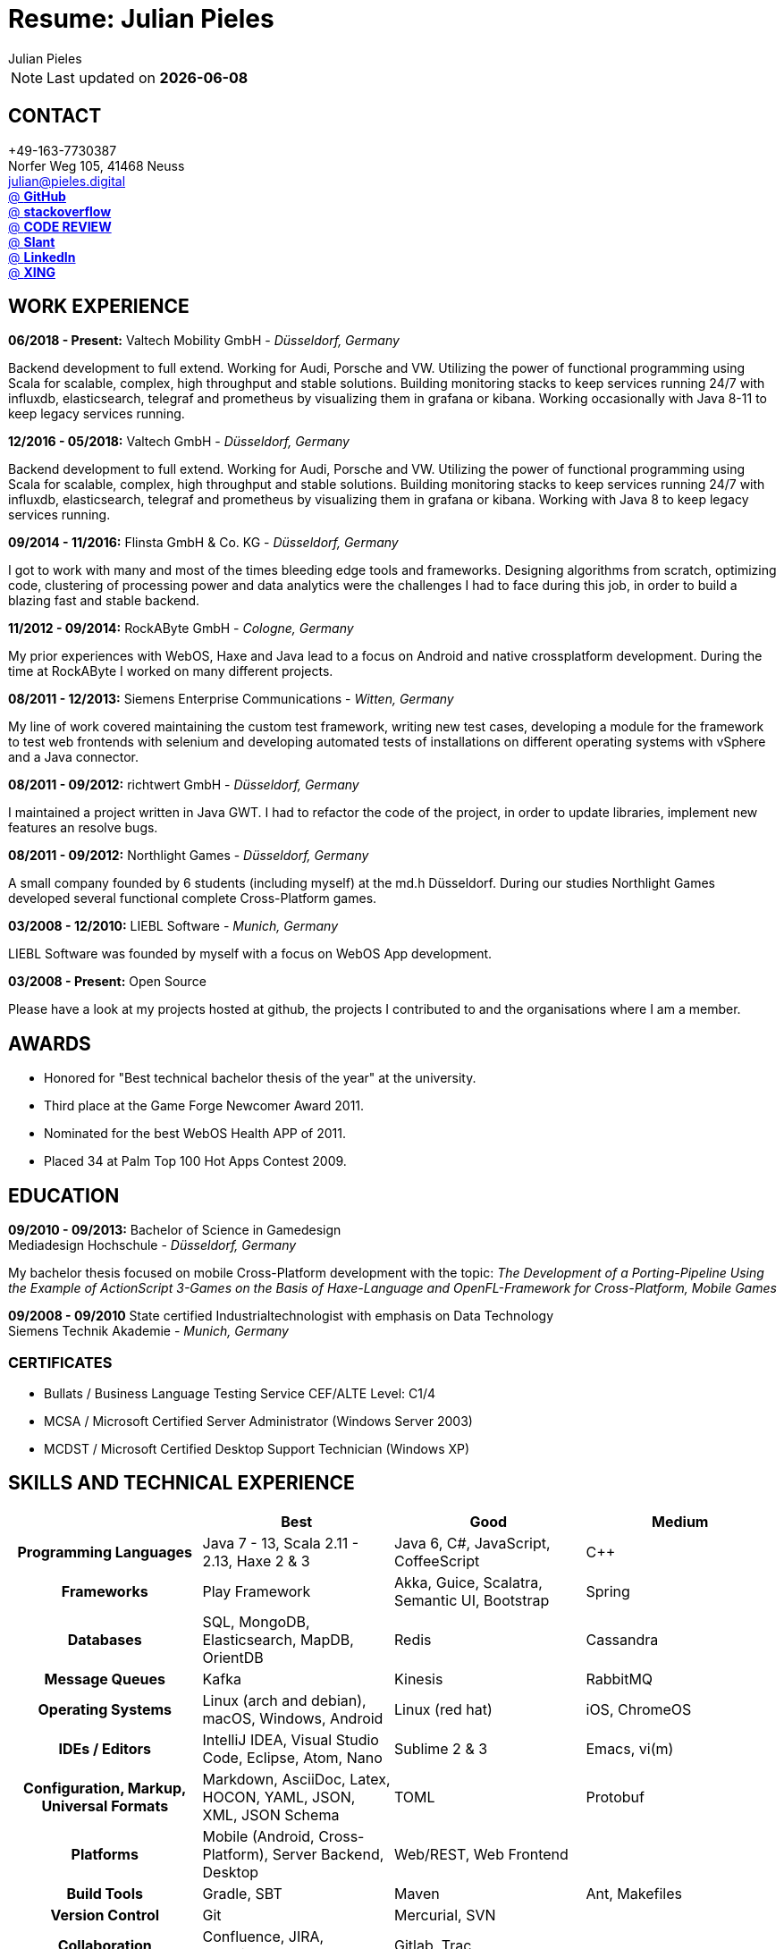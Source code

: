:authors: Julian Pieles
:doctitle: Resume: Julian Pieles
:published_at: 2020-05-24
ifdef::backend-pdf[:notitle:]
ifdef::backend-pdf[]
[discrete]
= {doctitle}
endif::[]

:hp-tags: resume, julian pieles, computer science, bachelor, java, scala, haxe

NOTE: Last updated on *{docdate}*

== CONTACT
+49-163-7730387 +
Norfer Weg 105, 41468 Neuss +
mailto:julian@pieles.digital[] +
https://github.com/razem-io[@ *GitHub*] +
https://stackoverflow.com/users/1029251/julian-pieles?tab=profile[@ *stackoverflow*] +
https://codereview.stackexchange.com/users/90723/julian-pieles[@ *CODE REVIEW*] +
https://www.slant.co/users/GG:113026379734376225768[@ *Slant*] +
https://www.linkedin.com/in/julianpieles/[@ *LinkedIn*] +
https://www.xing.com/profile/Julian_Pieles2/cv[@ *XING*] +

== WORK EXPERIENCE

*06/2018 - Present:* Valtech Mobility GmbH - _Düsseldorf, Germany_

Backend development to full extend. Working for Audi, Porsche and VW. Utilizing
the power of functional programming using Scala for scalable, complex, high
throughput and stable solutions. Building monitoring stacks to keep services
running 24/7 with influxdb, elasticsearch, telegraf and prometheus by
visualizing them in grafana or kibana. Working occasionally with Java 8-11 to keep legacy services running.

*12/2016 - 05/2018:* Valtech GmbH - _Düsseldorf, Germany_

Backend development to full extend. Working for Audi, Porsche and VW. Utilizing
the power of functional programming using Scala for scalable, complex, high
throughput and stable solutions. Building monitoring stacks to keep services
running 24/7 with influxdb, elasticsearch, telegraf and prometheus by
visualizing them in grafana or kibana. Working with Java 8 to keep legacy
services running.

*09/2014 - 11/2016:* Flinsta GmbH & Co. KG - _Düsseldorf, Germany_

I got to work with many and most of the times bleeding edge tools and frameworks. Designing algorithms from scratch, optimizing code, clustering of processing power and data analytics were the challenges I had to face during this job, in order to build a blazing fast and stable backend.

*11/2012 - 09/2014:* RockAByte GmbH - _Cologne, Germany_

My prior experiences with WebOS, Haxe and Java lead to a focus on Android and native crossplatform development. During the time at RockAByte I worked on many different projects.

*08/2011 - 12/2013:* Siemens Enterprise Communications - _Witten, Germany_

My line of work covered maintaining the custom test framework, writing new test cases, developing a module for the framework to test web frontends with selenium and developing automated tests of installations on different operating systems with vSphere and a Java connector.

*08/2011 - 09/2012:* richtwert GmbH - _Düsseldorf, Germany_

I maintained a project written in Java GWT.  I had to refactor the code of the project, in order to update libraries, implement new features an resolve bugs.

*08/2011 - 09/2012:* Northlight Games - _Düsseldorf, Germany_

A small company founded by 6 students (including myself) at the md.h Düsseldorf. During our studies Northlight Games developed several functional complete Cross-Platform games.

*03/2008 - 12/2010:* LIEBL Software - _Munich, Germany_

LIEBL Software was founded by myself with a focus on WebOS App development.

*03/2008 - Present:* Open Source

Please have a look at my projects hosted at github, the projects I contributed to and the organisations where I am a member.

== AWARDS
- Honored for "Best technical bachelor thesis of the year" at the university.
- Third place at the Game Forge Newcomer Award 2011.
- Nominated for the best WebOS Health APP of 2011.
- Placed 34 at Palm Top 100 Hot Apps Contest 2009.

== EDUCATION
*09/2010 - 09/2013:* Bachelor of Science in Gamedesign +
Mediadesign Hochschule - _Düsseldorf, Germany_

My bachelor thesis focused on mobile Cross-Platform development with the topic: _The Development of a Porting-Pipeline Using the Example of ActionScript 3-Games on the Basis of Haxe-Language and OpenFL-Framework for Cross-Platform, Mobile Games_

*09/2008 - 09/2010* State certified Industrialtechnologist with emphasis on Data Technology +
Siemens Technik Akademie - _Munich, Germany_

=== CERTIFICATES
- Bullats / Business Language Testing Service CEF/ALTE Level: C1/4
- MCSA / Microsoft Certified Server Administrator (Windows Server 2003)
- MCDST / Microsoft Certified Desktop Support Technician (Windows XP)

<<<
== SKILLS AND TECHNICAL EXPERIENCE
[cols="h,n,n,n"  options="header"]
|===
|
|Best
|Good
|Medium

|Programming Languages
|Java 7 - 13, Scala 2.11 - 2.13, Haxe 2 & 3
|Java 6, C#, JavaScript, CoffeeScript
|C++

|Frameworks
|Play Framework
|Akka, Guice, Scalatra, Semantic UI, Bootstrap
|Spring

|Databases
|SQL, MongoDB, Elasticsearch, MapDB, OrientDB
|Redis
|Cassandra

|Message Queues
|Kafka
|Kinesis
|RabbitMQ

|Operating Systems
|Linux (arch and debian), macOS, Windows, Android
|Linux (red hat)
|iOS, ChromeOS

|IDEs / Editors
|IntelliJ IDEA, Visual Studio Code, Eclipse, Atom, Nano
|Sublime 2 & 3
|Emacs, vi(m)

|Configuration, Markup, Universal Formats
|Markdown, AsciiDoc, Latex, HOCON, YAML, JSON, XML, JSON Schema
|TOML
|Protobuf

|Platforms
|Mobile (Android, Cross-Platform), Server Backend, Desktop
|Web/REST, Web Frontend
|

|Build Tools
|Gradle, SBT
|Maven
|Ant, Makefiles

|Version Control
|Git
|Mercurial, SVN
|

|Collaboration
|Confluence, JIRA, Redmine, Slack, Teams
|Gitlab, Trac
|

|Continuous Integration
|Jenkins, Drone, Docker
|Gitlab CI
|

|DevOps
|Docker, docker-compose
|Kubernetes, Helm
|Terraform

|Selfhosting
|Docker, docker-compose, Traefik, Nextcloud, Bitwarden, Elasticsearch, InfluxDB, Telegraf, Grafana, Kibana, Jitsi, BigBlueButton, mailcow, Mail-in-a-Box, Kanboard, Wordpress, Gitea
|Drone, OpenLDAP, Portainer, Seafile, huginn
|FileCloud, PiVPN

|Home Automation
|Home Assistant, RaspberryMatic (Homematic), Raspbee (Deconz)
|OpenHAB, KNX
|MQTT

|Languages
|German, English
|
|French

|===

== SOCIAL
- Student council / _Class 10 - 13_
- Class representative / _Class 11 - 13_
- Head boy / _Class 12 - 13_
- Member of the student government in Düsseldorf / _2005 - 2007_
- Term speaker (Gamedesign)  MD.H Düsseldorf / _2010 - 2011_
- Member of a multigeneration homes project / _2016 - 2018_